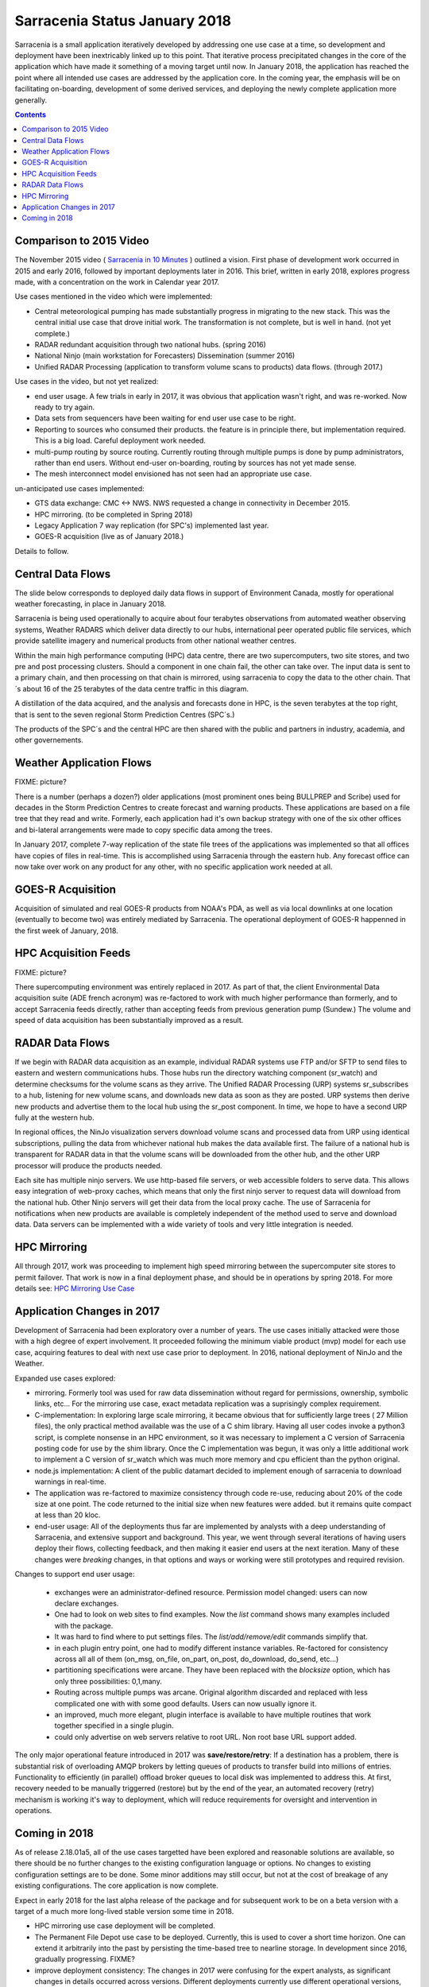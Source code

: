
--------------------------------
 Sarracenia Status January 2018
--------------------------------

Sarracenia is a small application iteratively developed by addressing one use 
case at a time, so development and deployment have been inextricably linked up
to this point. That iterative process precipitated changes in the core of the 
application which have made it something of a moving target until now. In 
January 2018, the application has reached the point where all intended use cases
are addressed by the application core. In the coming year, the emphasis will be
on facilitating on-boarding, development of some derived services, and 
deploying the newly complete application more generally.


.. contents::


Comparison to 2015 Video
------------------------

The November 2015 video ( `Sarracenia in 10 Minutes <https://www.youtube.com/watch?v=G47DRwzwckk>`_ )
outlined a vision. First phase of development work occurred in 2015 and early
2016, followed by important deployments later in 2016. This brief, written in 
early 2018, explores progress made, with a concentration on the work in Calendar
year 2017. 

Use cases mentioned in the video which were implemented:

- Central meteorological pumping has made substantially progress in migrating
  to the new stack. This was the central initial use case that drove initial work.
  The transformation is not complete, but is well in hand. (not yet complete.)

- RADAR redundant acquisition through two national hubs. (spring 2016)

- National Ninjo (main workstation for Forecasters) Dissemination (summer 2016)

- Unified RADAR Processing (application to transform volume scans to products)
  data flows. (through 2017.)


Use cases in the video, but not yet realized:

- end user usage. A few trials in early in 2017, it was obvious that application
  wasn't right, and was re-worked. Now ready to try again.

- Data sets from sequencers have been waiting for end user use case to be
  right.

- Reporting to sources who consumed their products. the feature is in 
  principle there, but implementation required. This is a big load. Careful
  deployment work needed.

- multi-pump routing by source routing. Currently routing through multiple
  pumps is done by pump administrators, rather than end users. Without end-user
  on-boarding, routing by sources has not yet made sense.

- The mesh interconnect model envisioned has not seen had an appropriate use
  case.


un-anticipated use cases implemented:

- GTS data exchange: CMC <-> NWS. NWS requested a change in connectivity
  in December 2015. 

- HPC mirroring. (to be completed in Spring 2018)

- Legacy Application 7 way replication (for SPC's) implemented last year.
 
- GOES-R acquisition (live as of January 2018.)

Details to follow.


Central Data Flows
------------------


The slide below corresponds to deployed daily data flows in support of 
Environment Canada, mostly for operational weather forecasting, in place in 
January 2018.

.. image:: E-services_data-volume_pas.png

Sarracenia is being used operationally to acquire about four terabytes 
observations from automated weather observing systems, Weather RADARS which
deliver data directly to our hubs, international peer operated public file
services, which provide satellite imagery and numerical products from other
national weather centres.

Within the main high performance computing (HPC) data centre, there are two
supercomputers, two site stores, and two pre and post processing clusters.
Should a component in one chain fail, the other can take over. The input
data is sent to a primary chain, and then processing on that chain is mirrored,
using sarracenia to copy the data to the other chain. That´s about 16 of the
25 terabytes of the data centre traffic in this diagram.

A distillation of the data acquired, and the analysis and forecasts done in HPC,
is the seven terabytes at the top right, that is sent to the seven regional
Storm Prediction Centres (SPC´s.)

The products of the SPC´s and the central HPC are then shared with the public
and partners in industry, academia, and other governements.


Weather Application Flows
-------------------------

FIXME: picture?

There is a number (perhaps a dozen?) older applications (most prominent ones 
being BULLPREP and Scribe) used for decades in the Storm Prediction Centres
to create forecast and warning products. These applications are based on a file
tree that they read and write. Formerly, each application had it's own backup
strategy with one of the six other offices and bi-lateral arrangements were made
to copy specific data among the trees.

In January 2017, complete 7-way replication of the state file trees of the
applications was implemented so that all offices have copies of files in
real-time. This is accomplished using Sarracenia through the eastern hub. Any 
forecast office can now take over work on any product for any other, with no specific 
application work needed at all.


GOES-R Acquisition
------------------

Acquisition of simulated and real GOES-R products from NOAA's PDA, as well as 
via local downlinks at one location (eventually to become two) was entirely
mediated by Sarracenia. The operational deployment of GOES-R happenned in the
first week of January, 2018.


HPC Acquisition Feeds
---------------------

FIXME: picture?

There supercomputing environment was entirely replaced in 2017. As part of that,
the client Environmental Data acquisition suite (ADE french acronym) was
re-factored to work with much higher performance than formerly, and to accept
Sarracenia feeds directly, rather than accepting feeds from previous generation
pump (Sundew.)  The volume and speed of data acquisition has been substantially
improved as a result.


RADAR Data Flows
----------------

If we begin with RADAR data acquisition as an example, individual RADAR systems 
use FTP and/or SFTP to send files to eastern and western communications hubs. 
Those hubs run the directory watching component (sr_watch) and determine 
checksums for the volume scans as they arrive. The Unified RADAR Processing 
(URP) systems sr_subscribes to a hub, listening for new volume scans, and 
downloads new data as soon as they are posted. URP systems then derive new 
products and advertise them to the local hub using the sr_post component.
In time, we hope to have a second URP fully at the western hub.

In regional offices, the NinJo visualization servers download volume scans and
processed data from URP using identical subscriptions, pulling the data from 
whichever national hub makes the data available first. The failure of a 
national hub is transparent for RADAR data in that the volume scans will be
downloaded from the other hub, and the other URP processor will produce the
products needed.

.. image:: RADAR_DI_LogicFlow_Current.gif 
    :scale: 20%

Each site has multiple ninjo servers. We use http-based file servers, or web accessible folders to serve data. 
This allows easy integration of web-proxy caches, which means that only the first ninjo server to request data 
will download from the national hub. Other Ninjo servers will get their data from the local proxy cache.
The use of Sarracenia for notifications when new products are available is completely independent of the 
method used to serve and download data. Data servers can be implemented with a wide variety of tools
and very little integration is needed.  


HPC Mirroring
-------------

All through 2017, work was proceeding to implement high speed mirroring between the supercomputer site stores
to permit failover. That work is now in a final deployment phase, and should be in operations by spring 2018.
For more details see: `HPC Mirroring Use Case <mirroring_use_case.html>`_


Application Changes in 2017
---------------------------

Development of Sarracenia had been exploratory over a number of years. The use cases initially attacked
were those with a high degree of expert involvement. It proceeded following the minimum viable product (mvp)
model for each use case, acquiring features to deal with next use case prior to deployment. In 2016,
national deployment of NinJo and the Weather.  

Expanded use cases explored:

* mirroring.  Formerly tool was used for raw data dissemination without regard for permissions, 
  ownership, symbolic links, etc...  For the mirroring use case, exact metadata replication was 
  a suprisingly complex requirement.

* C-implementation: In exploring large scale mirroring, it became obvious that for sufficiently large 
  trees ( 27 Million files), the only practical method available was the use of a C shim library.  
  Having all user codes invoke a python3 script, is complete nonsense in an HPC environment, so 
  it was necessary to implement a C version of Sarracenia posting code for use by the shim library.  
  Once the C implementation was begun, it was only a little additional work to implement a C version 
  of sr_watch which was much more memory and cpu efficient than the python original.

* node.js implementation: A client of the public datamart decided to implement enough of sarracenia 
  to download warnings in real-time.

* The application was re-factored to maximize consistency through code re-use, reducing about 20% of 
  the code size at one point. The code returned to the initial size when new features were added.
  but it remains quite compact at less than 20 kloc.

* end-user usage: All of the deployments thus far are implemented by analysts with a deep understanding 
  of Sarracenia, and extensive support and background. This year, we went through several iterations 
  of having users deploy their flows, collecting feedback, and then making it easier end users at 
  the next iteration. Many of these changes were *breaking* changes, in that options and ways or 
  working were still prototypes and required revision.

Changes to support end user usage:

   - exchanges were an administrator-defined resource. Permission model changed: users can now declare exchanges.
   - One had to look on web sites to find examples. Now the *list* command shows many examples included with the package.

   - It was hard to find where to put settings files. The *list/add/remove/edit* commands simplify that. 

   - in each plugin entry point, one had to modify different instance variables. Re-factored for consistency
     across all all of them (on_msg, on_file, on_part, on_post, do_download, do_send, etc...)

   - partitioning specifications were arcane. They have been replaced with the *blocksize* option, which has only three possibilities: 0,1,many.

   - Routing across multiple pumps was arcane. Original algorithm discarded and replaced with less 
     complicated one with with some good defaults. Users can now usually ignore it. 

   - an improved, much more elegant, plugin interface is available to have multiple routines that
     work together specified in a single plugin.

   - could only advertise on web servers relative to root URL. Non root base URL support added.

The only major operational feature introduced in 2017 was 
**save/restore/retry**: If a destination has a problem, there is
substantial risk of overloading AMQP brokers by letting queues of products to
transfer build into millions of entries. Functionality to efficiently (in 
parallel) offload broker queues to local disk was implemented to address 
this. At first, recovery needed to be manually triggerred (restore) but by
the end of the year, an automated recovery (retry) mechanism is working it's
way to deployment, which will reduce requirements for oversight and 
intervention in operations.


Coming in 2018
--------------

As of release 2.18.01a5, all of the use cases targetted have been explored and
reasonable solutions are available, so there should be no further changes to
the existing configuration language or options. No changes to existing 
configuration settings are to be done. Some minor additions may still occur,
but not at the cost of breakage of any existing configurations. The core 
application is now complete.

Expect in early 2018 for the last alpha release of the package and 
for subsequent work to be on a beta version with a target of a much more 
long-lived stable version some time in 2018.  

- HPC mirroring use case deployment will be completed.

- The Permanent File Depot use case to be deployed. Currently, this is used to
  cover a short time horizon. One can extend it arbitrarily into the past by
  persisting the time-based tree to nearline storage. In development since
  2016, gradually progressing. FIXME?

- improve deployment consistency: The changes in 2017 were confusing for the
  expert analysts, as significant changes in details occurred across versions.
  Different deployments currently use different operational versions, and most
  issues arising in operations are addressed by the existing code, but are not
  yet deployed to that use case. In 2018, we will revisit early deployments to
  bring them uptodate.

- continued improvement in pre-deployment testing. Emphasis on catching
  issues prior to release, ease of reproduction of tests.

- The Sarrasemina indexing tool to be deployed to assist in onboarding.

- Onboarding Documentation, more of it. Reference material is good, but 
  introductory *gateway* oriented materials are weak. Difficult to get going
  initially. Translation.

- Reporting: While reporting was baked in from the start, it proved to be very 
  expensive, and so deployments to date have omitted it. Now that deployment
  loads are quieting down, this year should allow us to add real-time report
  routing to deployed configurations. There is no functionality to develop,
  as everything is already in the application, but mostly not used. Use may
  uncover additional issues.

- pluggable checksum algorithms. Currently checksum algorithms are baked into 
  the implementations. There is a need to support plugins to support 
  user-defined checksum algorithms. (expected in 2.18.02a1)

- Continued progressive replacement of legacy application configurations 
  (RPDS, Sundew) 

- Continued adaptation of applications to Sarracenia (DMS, GOES-R)

- deployment of additional instances:  flux.weather.gc.ca,
  hpfx.collab.science.gc.ca, etc...
  
- Continued work on the corporate approval and funding of the western hub (aka.
  Project Alta.)

